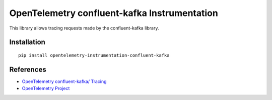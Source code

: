 OpenTelemetry confluent-kafka Instrumentation
=============================================

|pypi|

.. |pypi| image:: https://badge.fury.io/py/opentelemetry-instrumentation-confluent-kafka.svg
   :target: https://pypi.org/project/opentelemetry-instrumentation-confluent-kafka/

This library allows tracing requests made by the confluent-kafka library.

Installation
------------

::

    pip install opentelemetry-instrumentation-confluent-kafka


References
----------

* `OpenTelemetry confluent-kafka/ Tracing <https://opentelemetry-python-contrib.readthedocs.io/en/latest/instrumentation/confluent-kafka/confluent-kafka.html>`_
* `OpenTelemetry Project <https://opentelemetry.io/>`_
